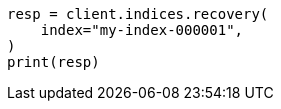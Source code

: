 // This file is autogenerated, DO NOT EDIT
// indices/recovery.asciidoc:12

[source, python]
----
resp = client.indices.recovery(
    index="my-index-000001",
)
print(resp)
----
